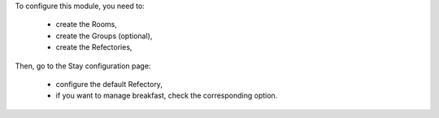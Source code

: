 To configure this module, you need to:

 * create the Rooms,
 * create the Groups (optional),
 * create the Refectories,

Then, go to the Stay configuration page:

 * configure the default Refectory,
 * if you want to manage breakfast, check the corresponding option.
